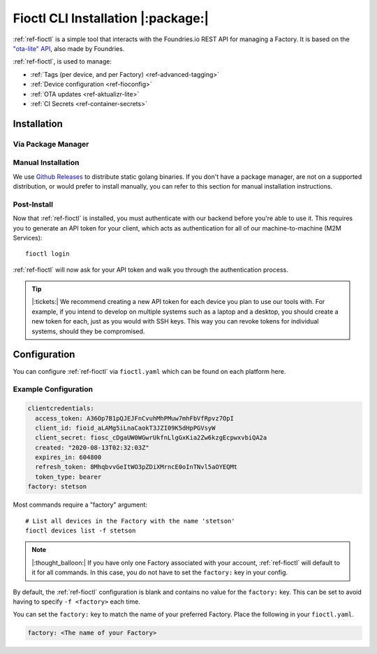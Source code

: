 .. _ref-install-fioctl:

Fioctl CLI Installation |:package:|
===================================

:ref:`ref-fioctl` is a simple tool that interacts with the Foundries.io REST API
for managing a Factory. It is based on the `"ota-lite" API
<https://api.foundries.io/ota/>`_, also made by Foundries.

:ref:`ref-fioctl`, is used to manage:

- :ref:`Tags (per device, and per Factory) <ref-advanced-tagging>`
- :ref:`Device configuration <ref-fioconfig>`
- :ref:`OTA updates <ref-aktualizr-lite>`
- :ref:`CI Secrets <ref-container-secrets>`

Installation
------------

Via Package Manager 
^^^^^^^^^^^^^^^^^^^

.. tabs::

   .. group-tab:: Ubuntu/Debian
      
      We maintain a PPA on launchpad_.

        .. code-block:: shell
           
           sudo add-apt-repository ppa:fio-maintainers/ppa
           sudo apt-get update
           sudo apt-get install fioctl

   .. group-tab:: macOS

      We maintain a brew Formula
 
        .. code-block:: shell    

           brew install fioctl

   .. group-tab:: Windows
     
        .. note:: 
           We recommend using either the WSL_ or Chocolatey_ to manage your
           :ref:`ref-fioctl` installation.
      
        **Via Chocolatey**
         
        1. Install Chocolatey_ 
        2. Run ``cmd.exe`` as Administrator
        3. Run ``choco install fioctl``

        **Via Windows Subsystem for Linux (WSL)**

        1. Enable the WSL_
        2. `Install a supported Linux Distribution
           <https://docs.microsoft.com/en-us/windows/wsl/install-win10#install-your-linux-distribution-of-choice>`_
           such as Ubuntu, Debian.
        3. Launch a shell via WSL, usually bash.exe is available from the start
           menu.
        4. You can now follow our docs as if you were running Linux, refer to
           the Ubuntu/Debian installation steps.

   .. group-tab:: Arch Linux
     
      We maintain an `AUR Package`_

      **Via yay**

        .. code-block:: shell
           
          yay -S fioctl
     
      **Or via makepkg**

        .. code-block:: shell
           
          git clone https://aur.archlinux.org/fioctl-bin.git
          cd fioctl-bin
          makepkg -si

Manual Installation
^^^^^^^^^^^^^^^^^^^

We use `Github Releases`_ to distribute static golang binaries. If you don't have a
package manager, are not on a supported distribution, or would prefer to install
manually, you can refer to this section for manual installation instructions.

.. tabs::

   .. group-tab:: Linux
      
      1. Download a Linux binary from the `Github Releases`_ page.
      2. Put it in a folder of your choosing.
      3. Add that folder to your ``$PATH``. e.g ``~/.bashrc`` for bash or
         ``~/.zshrc`` for zsh. 

         An example path string if installing to the home directory would look
         like this. ``PATH="/home/stetson/fio/bin/:$PATH"``
 
      We provide a script that implements those steps below. It assumes you want
      to use a folder in your your home directory. Replace ``INSTALL_DIR`` with the
      directory in your ``$HOME`` that you'd like to put your Foundries.io application
      into. Additionally, you can change ``FIOCTL_VERSION`` to set the version of
      :ref:`ref-fioctl` you'd like to install. If you use this script as is,
      :ref:`ref-fioctl` will be installed to ``~/fio/bin/fioctl``, and it will be
      added to your ``$PATH`` as long as you are using either ``zsh`` or ``bash`` as
      your shell.

        .. code-block:: shell

           INSTALL_DIR=fio
           FIOCTL_VERSION="0.10"
           
           mkdir -p ~/$INSTALL_DIR/bin
           wget https://github.com/foundriesio/fioctl/releases/download/$FIOCTL_VERSION/fioctl-linux-amd64 -O ~/$INSTALL_DIR/bin/fioctl
           chmod +x $INSTALL_DIR/bin/fioctl
           
           if [ $SHELL == '/bin/bash' ]
           then
             echo "PATH=\"$HOME/$INSTALL_DIR/bin/:\$PATH\"" >> ~/.bashrc
             source ~/.bashrc
           elif [ $SHELL == '/bin/zsh' ]
           then
             echo "PATH=\"$HOME/$INSTALL_DIR/bin/:\$PATH\"" >> ~/.zshrc
             source ~/.zshrc
           fi                  

   .. group-tab:: macOS

      1. Download a Darwin binary from the `Github Releases`_ page.
      2. Put it in a folder of your choosing.
      3. Add that folder to your ``$PATH``. e.g ``~/.bashrc`` for bash or
         ``~/.zshrc`` for zsh. 

	 An example path string if installing to the home directory would look
         like this. ``PATH="/Users/stetson/fio/bin/:$PATH"``
   
      We provide a script that implements those steps below. It assumes you want
      to use a folder in your your home directory. Replace ``INSTALL_DIR`` with the
      directory in your ``$HOME`` that you'd like to put your Foundries.io application
      into. Additionally, you can change ``FIOCTL_VERSION`` to set the version of
      :ref:`ref-fioctl` you'd like to install. If you use this script as is, fioctl will
      be installed to ``~/fio/bin/fioctl``, and it will be added to your ``$PATH`` as
      long as you are using either ``zsh`` or ``bash`` as your shells.

        .. code-block:: shell

           INSTALL_DIR=fio
           FIOCTL_VERSION="0.10"
           
           mkdir -p ~/$INSTALL_DIR/bin
           wget https://github.com/foundriesio/fioctl/releases/download/$FIOCTL_VERSION/fioctl-darwin-amd64 -O ~/$INSTALL_DIR/bin/fioctl
           chmod +x $INSTALL_DIR/bin/fioctl
           
           if [ $SHELL == '/bin/bash' ]
           then
             echo "PATH=\"$HOME/$INSTALL_DIR/bin/:\$PATH\"" >> ~/.bashrc
             source ~/.bashrc
           elif [ $SHELL == '/bin/zsh' ]
           then
             echo "PATH=\"$HOME/$INSTALL_DIR/bin/:\$PATH\"" >> ~/.zshrc
             source ~/.zshrc
           fi     

   .. group-tab:: Windows
      
      1. Download a Windows binary from the `Github Releases`_ page.
      2. Put it in a folder of your choosing and rename it to ``fioctl.exe``
      3. Press ``Win + R`` and type ``SystemPropertiesAdvanced``
      4. Press ``enter`` or click ``OK``.
      5. Click "Environment Variables..." in the resultant menu..
      6. Click the ``Path`` **system** variable, then click ``Edit...``
      7. Click ``New`` in the "Edit environment variable" menu.
      8. Enter the path to the folder in which you have placed :ref:`ref-fioctl`. 

         An example path string if installing to a folder on the desktop would
         look like this.

         ``C:\Users\Stetson\Desktop\fio\bin``

      You should now be able to open ``cmd.exe`` or ``powershell.exe`` and type
      ``fioctl``.

Post-Install
^^^^^^^^^^^^
Now that :ref:`ref-fioctl` is installed, you must authenticate with our backend
before you're able to use it. This requires you to generate an API token for your
client, which acts as authentication for all of our machine-to-machine (M2M
Services)::

  fioctl login

:ref:`ref-fioctl` will now ask for your API token and walk you through the
authentication process.

.. tip::
 
   |:tickets:| We recommend creating a new API token for each device you plan to
   use our tools with. For example, if you intend to develop on multiple systems
   such as a laptop and a desktop, you should create a new token for each, just as
   you would with SSH keys. This way you can revoke tokens for individual systems,
   should they be compromised.

Configuration
-------------

You can configure :ref:`ref-fioctl` via ``fioctl.yaml`` which can be found on
each platform here.

.. tabs::

   .. group-tab:: Linux
 
      .. code-block:: 

         ~/.config/fioctl.yaml

   .. group-tab:: macOS

      .. code-block:: 

         ~/.config/fioctl.yaml

   .. group-tab:: Windows

      .. code-block:: 
      
         C:\Windows\Users\<Username>\.config\fioctl.yaml

Example Configuration
^^^^^^^^^^^^^^^^^^^^^

.. code-block:: yaml

   clientcredentials:
     access_token: A36Op7B1pQJEJFnCvuhMhPMuw7mhFbVfRpvz7OpI
     client_id: fioid_aLAMg5iLnaCaokT3JZI09K5dHpPGVsyW
     client_secret: fiosc_cDgaUW0WGwrUkfnLlgGxKia2Zw6kzgEcpwxvbiQA2a
     created: "2020-08-13T02:32:03Z"
     expires_in: 604800
     refresh_token: 8MhqbvvGeItWO3pZDiXMrncE0oInTNvl5aOYEQMt
     token_type: bearer
   factory: stetson 

Most commands require a "factory" argument::

  # List all devices in the Factory with the name 'stetson'
  fioctl devices list -f stetson

.. note:: 
   |:thought_balloon:| If you have only one Factory associated with your
   account, :ref:`ref-fioctl` will default to it for all commands. In this case,
   you do not have to set the ``factory:`` key in your config.

By default, the :ref:`ref-fioctl` configuration is blank and contains no value
for the ``factory:`` key.  This can be set to avoid having to specify ``-f
<factory>`` each time.

You can set the ``factory:`` key to match the name of your preferred Factory.
Place the following in your ``fioctl.yaml``.

.. code-block:: shell    
                                       
   factory: <The name of your Factory>

.. _AUR Package: https://aur.archlinux.org/packages/fioctl-bin
.. _Chocolatey: https://chocolatey.org/install
.. _WSL: https://docs.microsoft.com/en-us/windows/wsl/install-win10
.. _launchpad: https://launchpad.net/~fio-maintainers/+archive/ubuntu/ppa
.. _Github Releases: https://github.com/foundriesio/fioctl/releases

.. todo:: Document token creation and :ref: it in Configuration section. Also required for **git-config** 

.. todo:: Document M2M Services

.. todo:: Create Brew, Chocolatey, PPA packages for installation

